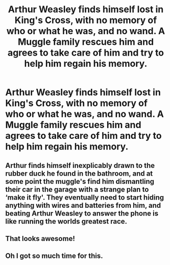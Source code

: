 #+TITLE: Arthur Weasley finds himself lost in King's Cross, with no memory of who or what he was, and no wand. A Muggle family rescues him and agrees to take care of him and try to help him regain his memory.

* Arthur Weasley finds himself lost in King's Cross, with no memory of who or what he was, and no wand. A Muggle family rescues him and agrees to take care of him and try to help him regain his memory.
:PROPERTIES:
:Author: copenhagen_bram
:Score: 45
:DateUnix: 1609095519.0
:DateShort: 2020-Dec-27
:FlairText: Prompt
:END:

** Arthur finds himself inexplicably drawn to the rubber duck he found in the bathroom, and at some point the muggle's find him dismantling their car in the garage with a strange plan to ‘make it fly'. They eventually need to start hiding anything with wires and batteries from him, and beating Arthur Weasley to answer the phone is like running the worlds greatest race.
:PROPERTIES:
:Author: randay17
:Score: 23
:DateUnix: 1609115828.0
:DateShort: 2020-Dec-28
:END:


** That looks awesome!
:PROPERTIES:
:Author: ceplma
:Score: 9
:DateUnix: 1609106815.0
:DateShort: 2020-Dec-28
:END:


** Oh I got so much time for this.
:PROPERTIES:
:Author: floydzilla40
:Score: 6
:DateUnix: 1609130683.0
:DateShort: 2020-Dec-28
:END:
